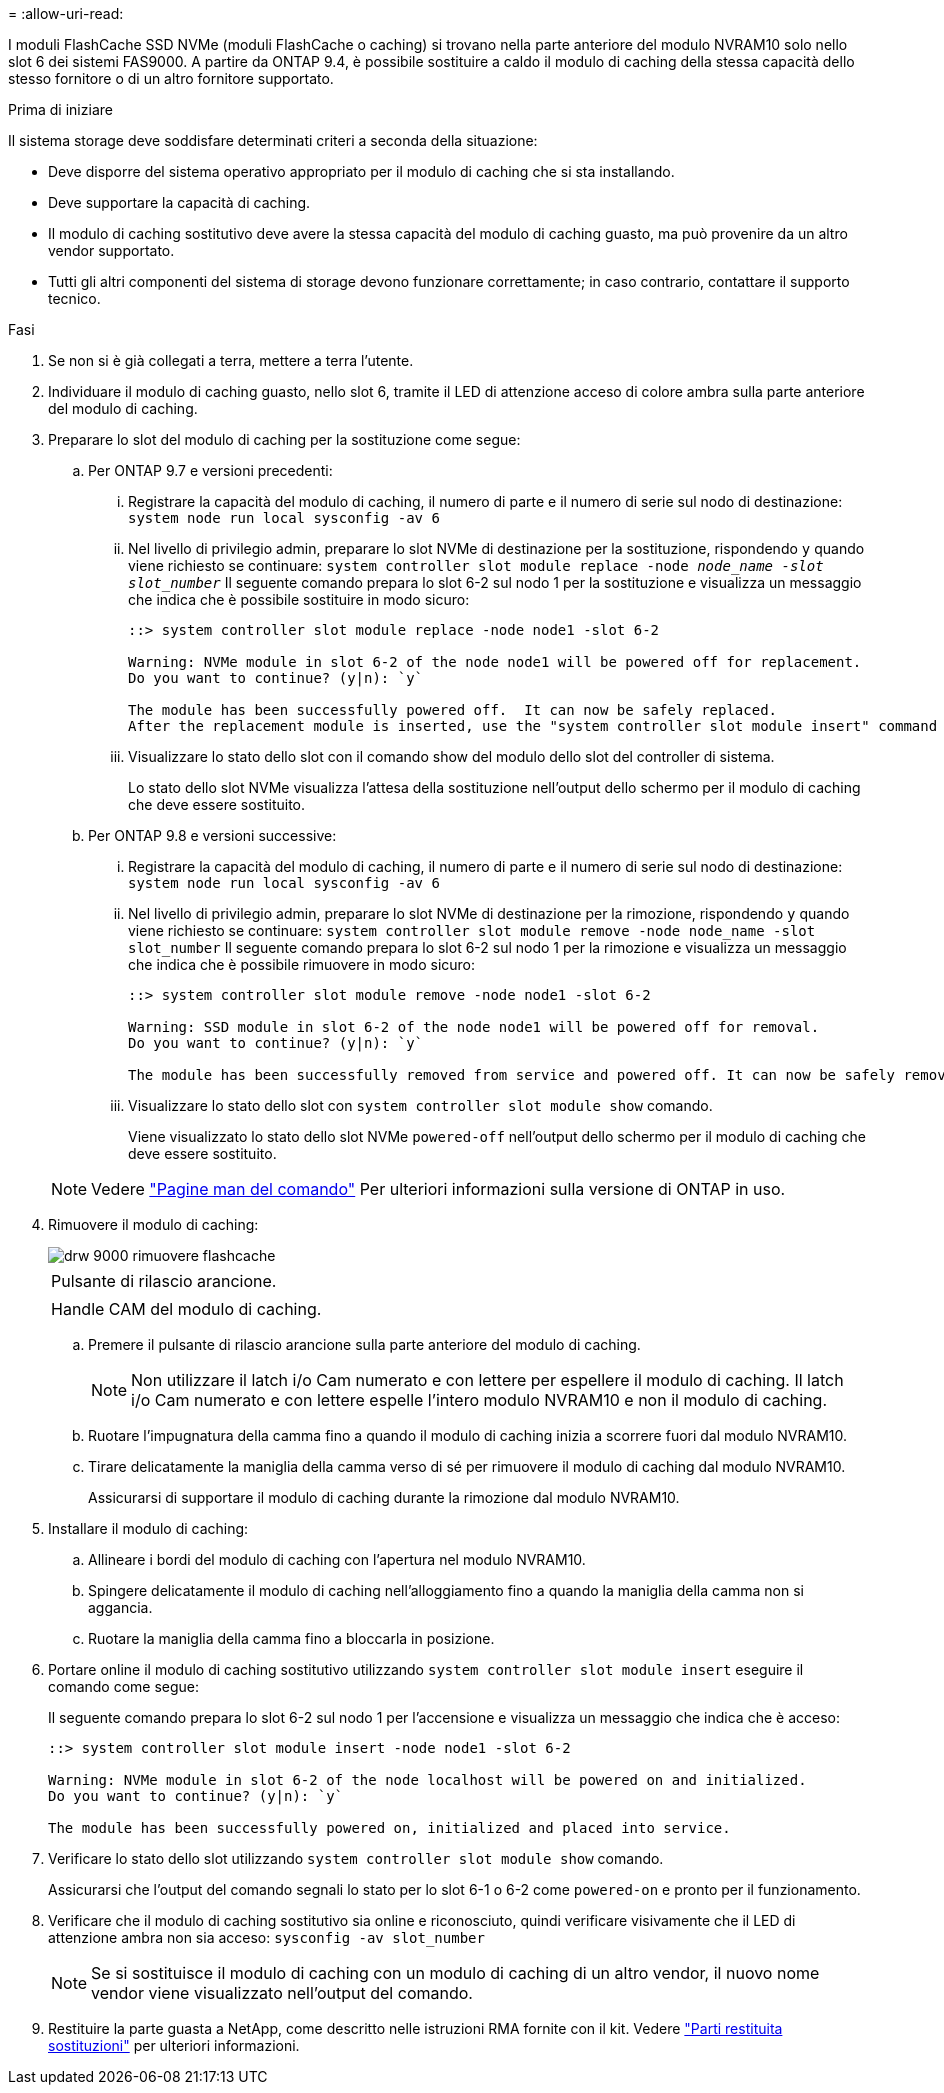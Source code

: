 = 
:allow-uri-read: 


I moduli FlashCache SSD NVMe (moduli FlashCache o caching) si trovano nella parte anteriore del modulo NVRAM10 solo nello slot 6 dei sistemi FAS9000. A partire da ONTAP 9.4, è possibile sostituire a caldo il modulo di caching della stessa capacità dello stesso fornitore o di un altro fornitore supportato.

.Prima di iniziare
Il sistema storage deve soddisfare determinati criteri a seconda della situazione:

* Deve disporre del sistema operativo appropriato per il modulo di caching che si sta installando.
* Deve supportare la capacità di caching.
* Il modulo di caching sostitutivo deve avere la stessa capacità del modulo di caching guasto, ma può provenire da un altro vendor supportato.
* Tutti gli altri componenti del sistema di storage devono funzionare correttamente; in caso contrario, contattare il supporto tecnico.


.Fasi
. Se non si è già collegati a terra, mettere a terra l'utente.
. Individuare il modulo di caching guasto, nello slot 6, tramite il LED di attenzione acceso di colore ambra sulla parte anteriore del modulo di caching.
. Preparare lo slot del modulo di caching per la sostituzione come segue:
+
.. Per ONTAP 9.7 e versioni precedenti:
+
... Registrare la capacità del modulo di caching, il numero di parte e il numero di serie sul nodo di destinazione: `system node run local sysconfig -av 6`
... Nel livello di privilegio admin, preparare lo slot NVMe di destinazione per la sostituzione, rispondendo `y` quando viene richiesto se continuare: `system controller slot module replace -node _node_name -slot slot_number_` Il seguente comando prepara lo slot 6-2 sul nodo 1 per la sostituzione e visualizza un messaggio che indica che è possibile sostituire in modo sicuro:
+
[listing]
----
::> system controller slot module replace -node node1 -slot 6-2

Warning: NVMe module in slot 6-2 of the node node1 will be powered off for replacement.
Do you want to continue? (y|n): `y`

The module has been successfully powered off.  It can now be safely replaced.
After the replacement module is inserted, use the "system controller slot module insert" command to place the module into service.
----
... Visualizzare lo stato dello slot con il comando show del modulo dello slot del controller di sistema.
+
Lo stato dello slot NVMe visualizza l'attesa della sostituzione nell'output dello schermo per il modulo di caching che deve essere sostituito.



.. Per ONTAP 9.8 e versioni successive:
+
... Registrare la capacità del modulo di caching, il numero di parte e il numero di serie sul nodo di destinazione: `system node run local sysconfig -av 6`
... Nel livello di privilegio admin, preparare lo slot NVMe di destinazione per la rimozione, rispondendo `y` quando viene richiesto se continuare: `system controller slot module remove -node node_name -slot slot_number` Il seguente comando prepara lo slot 6-2 sul nodo 1 per la rimozione e visualizza un messaggio che indica che è possibile rimuovere in modo sicuro:
+
[listing]
----
::> system controller slot module remove -node node1 -slot 6-2

Warning: SSD module in slot 6-2 of the node node1 will be powered off for removal.
Do you want to continue? (y|n): `y`

The module has been successfully removed from service and powered off. It can now be safely removed.
----
... Visualizzare lo stato dello slot con `system controller slot module show` comando.
+
Viene visualizzato lo stato dello slot NVMe `powered-off` nell'output dello schermo per il modulo di caching che deve essere sostituito.





+

NOTE: Vedere https://docs.netapp.com/us-en/ontap-cli-9121/["Pagine man del comando"^] Per ulteriori informazioni sulla versione di ONTAP in uso.

. Rimuovere il modulo di caching:
+
image::../media/drw_9000_remove_flashcache.png[drw 9000 rimuovere flashcache]

+
|===


 a| 
image:../media/legend_icon_01.png[""]
 a| 
Pulsante di rilascio arancione.



 a| 
image:../media/legend_icon_02.png[""]
 a| 
Handle CAM del modulo di caching.

|===
+
.. Premere il pulsante di rilascio arancione sulla parte anteriore del modulo di caching.
+

NOTE: Non utilizzare il latch i/o Cam numerato e con lettere per espellere il modulo di caching. Il latch i/o Cam numerato e con lettere espelle l'intero modulo NVRAM10 e non il modulo di caching.

.. Ruotare l'impugnatura della camma fino a quando il modulo di caching inizia a scorrere fuori dal modulo NVRAM10.
.. Tirare delicatamente la maniglia della camma verso di sé per rimuovere il modulo di caching dal modulo NVRAM10.
+
Assicurarsi di supportare il modulo di caching durante la rimozione dal modulo NVRAM10.



. Installare il modulo di caching:
+
.. Allineare i bordi del modulo di caching con l'apertura nel modulo NVRAM10.
.. Spingere delicatamente il modulo di caching nell'alloggiamento fino a quando la maniglia della camma non si aggancia.
.. Ruotare la maniglia della camma fino a bloccarla in posizione.


. Portare online il modulo di caching sostitutivo utilizzando `system controller slot module insert` eseguire il comando come segue:
+
Il seguente comando prepara lo slot 6-2 sul nodo 1 per l'accensione e visualizza un messaggio che indica che è acceso:

+
[listing]
----
::> system controller slot module insert -node node1 -slot 6-2

Warning: NVMe module in slot 6-2 of the node localhost will be powered on and initialized.
Do you want to continue? (y|n): `y`

The module has been successfully powered on, initialized and placed into service.
----
. Verificare lo stato dello slot utilizzando `system controller slot module show` comando.
+
Assicurarsi che l'output del comando segnali lo stato per lo slot 6-1 o 6-2 come `powered-on` e pronto per il funzionamento.

. Verificare che il modulo di caching sostitutivo sia online e riconosciuto, quindi verificare visivamente che il LED di attenzione ambra non sia acceso: `sysconfig -av slot_number`
+

NOTE: Se si sostituisce il modulo di caching con un modulo di caching di un altro vendor, il nuovo nome vendor viene visualizzato nell'output del comando.

. Restituire la parte guasta a NetApp, come descritto nelle istruzioni RMA fornite con il kit. Vedere https://mysupport.netapp.com/site/info/rma["Parti restituita  sostituzioni"^] per ulteriori informazioni.

